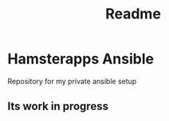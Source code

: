 #+TITLE: Readme

* Hamsterapps Ansible
Repository for my private ansible setup

** Its work in progress
